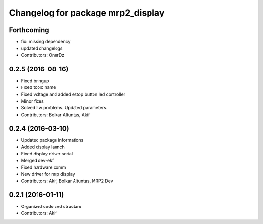 ^^^^^^^^^^^^^^^^^^^^^^^^^^^^^^^^^^
Changelog for package mrp2_display
^^^^^^^^^^^^^^^^^^^^^^^^^^^^^^^^^^

Forthcoming
-----------
* fix: missing dependency
* updated changelogs
* Contributors: OnurDz

0.2.5 (2016-08-16)
------------------
* Fixed bringup
* Fixed topic name
* Fixed voltage and added estop button led controller
* Minor fixes
* Solved hw problems. Updated parameters.
* Contributors: Bolkar Altuntas, Akif

0.2.4 (2016-03-10)
------------------
* Updated package informations
* Added display launch
* Fixed display driver serial.
* Merged dev-ekf
* Fixed hardware comm
* New driver for mrp display
* Contributors: Akif, Bolkar Altuntas, MRP2 Dev

0.2.1 (2016-01-11)
------------------
* Organized code and structure
* Contributors: Akif
